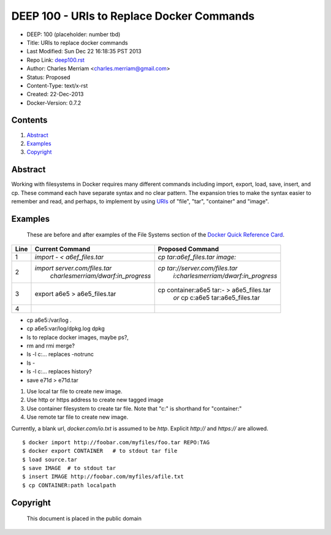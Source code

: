 *******************************************
DEEP 100 - URIs to Replace Docker Commands
*******************************************

- DEEP:                  100 (placeholder:  number tbd)
- Title:                   URIs to replace docker commands
- Last Modified:     Sun Dec 22 16:18:35 PST 2013
- Repo Link:           `deep100.rst <https://github.com/merriam/docker_deep/blob/master/deep100.rst>`_
- Author:                Charles Merriam <charles.merriam@gmail.com>
- Status:                 Proposed
- Content-Type:	text/x-rst
- Created:	           22-Dec-2013
- Docker-Version:	0.7.2

Contents
--------


#.  Abstract_
#.  Examples_
#.  Copyright_



Abstract
--------

Working with filesystems in Docker requires many different commands including  import, export, load, save, insert, and cp.  These command each have separate syntax and no clear pattern.   The expansion tries to make the syntax easier to remember and read, and perhaps, to implement by using `URIs <http://en.wikipedia.org/wiki/URI_scheme>`_ of "file", "tar", "container" and "image".



Examples
---------

    These are before and after examples of the File Systems section of the `Docker Quick Reference Card <http://charlesmerriam.com/docker/quick_docker.html>`_.

+------+--------------------------------------------+--------------------------------------------+
| Line |    Current Command                         | Proposed Command                           |
+======+============================================+============================================+
+   1  | `import - < a6ef_files.tar`                | `cp tar:a6ef_files.tar image:`             |
+------+--------------------------------------------+--------------------------------------------+
+   2  | `import server.com/files.tar`              | `cp tar://server.com/files.tar`            |
+      |    `charlesmerriam/dwarf:in_progress`      |   `i:charlesmerriam/dwarf:in_progress`     |
+------+--------------------------------------------+--------------------------------------------+
+   3  | export a6e5 > a6e5_files.tar               | cp container:a6e5 tar:- > a6e5_files.tar   |
+      |                                            |  *or*  cp c:a6e5 tar:a6e5_files.tar        |
+------+--------------------------------------------+--------------------------------------------+
+   4  |                                            |                                            |
+------+--------------------------------------------+--------------------------------------------+

* cp a6e5:/var/log .
* cp a6e5:var/log/dpkg.log dpkg
* ls to replace docker images, maybe ps?,
* rm and rmi merge?
* ls -l c:… replaces -notrunc
* ls -
* ls -l c:… replaces history?
* save e71d > e71d.tar

1.  Use local tar file to create new image.
2.  Use http or https address to create new tagged image
3.  Use container filesystem to create tar file.
    Note that "c:" is shorthand for "container:"
4.  Use remote tar file to create new image.

Currently, a blank url, `docker.com/io.txt` is assumed to be `http`.   Explicit `http://` and `https://` are allowed.

::

     $ docker import http://foobar.com/myfiles/foo.tar REPO:TAG
     $ docker export CONTAINER   # to stdout tar file
     $ load source.tar
     $ save IMAGE  # to stdout tar
     $ insert IMAGE http://foobar.com/myfiles/afile.txt
     $ cp CONTAINER:path localpath



Copyright
----------

        This document is placed in the public domain
